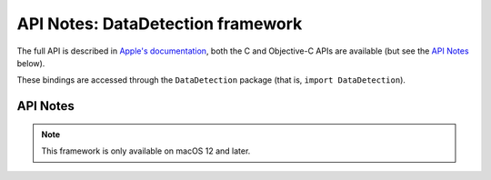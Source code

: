 API Notes: DataDetection framework
===================================

The full API is described in `Apple's documentation`__, both
the C and Objective-C APIs are available (but see the `API Notes`_ below).

.. __: https://developer.apple.com/documentation/datadetection/?preferredLanguage=occ

These bindings are accessed through the ``DataDetection`` package (that is, ``import DataDetection``).


API Notes
---------

.. note::

   This framework is only available on macOS 12 and later.
